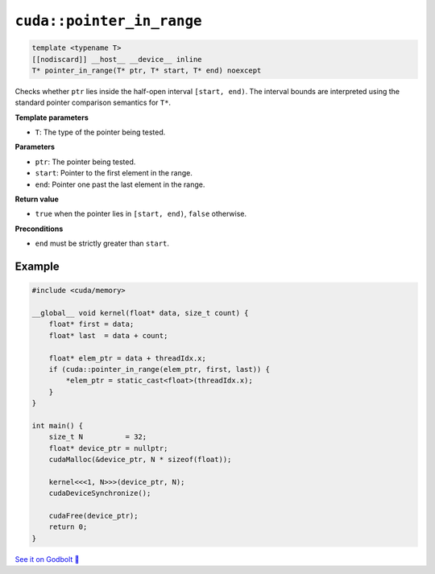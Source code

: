 .. _libcudacxx-extended-api-memory-pointer_in_range:

``cuda::pointer_in_range``
=========================

.. code:: cuda

   template <typename T>
   [[nodiscard]] __host__ __device__ inline
   T* pointer_in_range(T* ptr, T* start, T* end) noexcept

Checks whether ``ptr`` lies inside the half-open interval ``[start, end)``. The interval bounds are interpreted using the standard pointer comparison semantics for ``T*``.

**Template parameters**

- ``T``: The type of the pointer being tested.

**Parameters**

- ``ptr``: The pointer being tested.
- ``start``: Pointer to the first element in the range.
- ``end``: Pointer one past the last element in the range.

**Return value**

- ``true`` when the pointer lies in ``[start, end)``, ``false`` otherwise.

**Preconditions**

- ``end`` must be strictly greater than ``start``.

Example
-------

.. code:: cuda

    #include <cuda/memory>

    __global__ void kernel(float* data, size_t count) {
        float* first = data;
        float* last  = data + count;

        float* elem_ptr = data + threadIdx.x;
        if (cuda::pointer_in_range(elem_ptr, first, last)) {
            *elem_ptr = static_cast<float>(threadIdx.x);
        }
    }

    int main() {
        size_t N          = 32;
        float* device_ptr = nullptr;
        cudaMalloc(&device_ptr, N * sizeof(float));

        kernel<<<1, N>>>(device_ptr, N);
        cudaDeviceSynchronize();

        cudaFree(device_ptr);
        return 0;
    }

`See it on Godbolt 🔗 <https://godbolt.org/z/EPfMErjGK>`_
